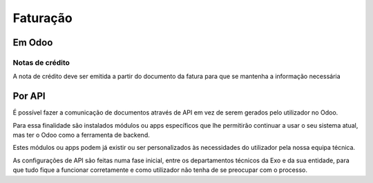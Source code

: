 =========
Faturação
=========

Em Odoo
=======

Notas de crédito
----------------
A nota de crédito deve ser emitida a partir do documento da fatura para que se mantenha a informação necessária

.. image:: faturacao/criarNotaCredito.png
   :align: center

Por API
=======
É possível fazer a comunicação de documentos através de API em vez de serem gerados pelo utilizador no Odoo.

Para essa finalidade são instalados módulos ou apps específicos que lhe permitirão continuar a usar o seu sistema atual, mas ter o Odoo como a ferramenta de backend.

Estes módulos ou apps podem já existir ou ser personalizados às necessidades do utilizador pela nossa equipa técnica.

As configurações de API são feitas numa fase inicial, entre os departamentos técnicos da Exo e da sua entidade, para que tudo fique a funcionar corretamente e como utilizador não tenha de se preocupar com o processo.

.. seealso::
   - :doc:`index/insalacao/api`

